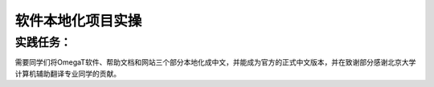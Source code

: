 软件本地化项目实操
===============

实践任务：
~~~~~~~~~
需要同学们将OmegaT软件、帮助文档和网站三个部分本地化成中文，并能成为官方的正式中文版本，并在致谢部分感谢北京大学计算机辅助翻译专业同学的贡献。